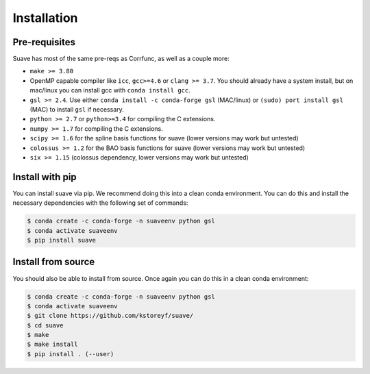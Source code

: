 Installation
============

Pre-requisites
--------------

Suave has most of the same pre-reqs as Corrfunc, as well as a couple more:

- ``make >= 3.80``
- OpenMP capable compiler like ``icc``, ``gcc>=4.6`` or ``clang >= 3.7``. You should already have a system install, but on mac/linux you can install gcc with ``conda install gcc``.
- ``gsl >= 2.4``. Use either ``conda install -c conda-forge gsl`` (MAC/linux) or ``(sudo) port install gsl`` (MAC) to install ``gsl`` if necessary.
- ``python >= 2.7`` or ``python>=3.4`` for compiling the C extensions.
- ``numpy >= 1.7`` for compiling the C extensions.
- ``scipy >= 1.6`` for the spline basis functions for suave (lower versions may work but untested) 
- ``colossus >= 1.2`` for the BAO basis functions for suave (lower versions may work but untested)  
- ``six >= 1.15`` (colossus dependency, lower versions may work but untested)

Install with pip
----------------

You can install suave via pip. We recommend doing this into a clean conda environment. You can do this and install the necessary dependencies with the following set of commands:

.. code::

   $ conda create -c conda-forge -n suaveenv python gsl
   $ conda activate suaveenv
   $ pip install suave

Install from source
-------------------

You should also be able to install from source. Once again you can do this in a clean conda environment:

.. code::

   $ conda create -c conda-forge -n suaveenv python gsl
   $ conda activate suaveenv
   $ git clone https://github.com/kstoreyf/suave/
   $ cd suave
   $ make
   $ make install
   $ pip install . (--user)
